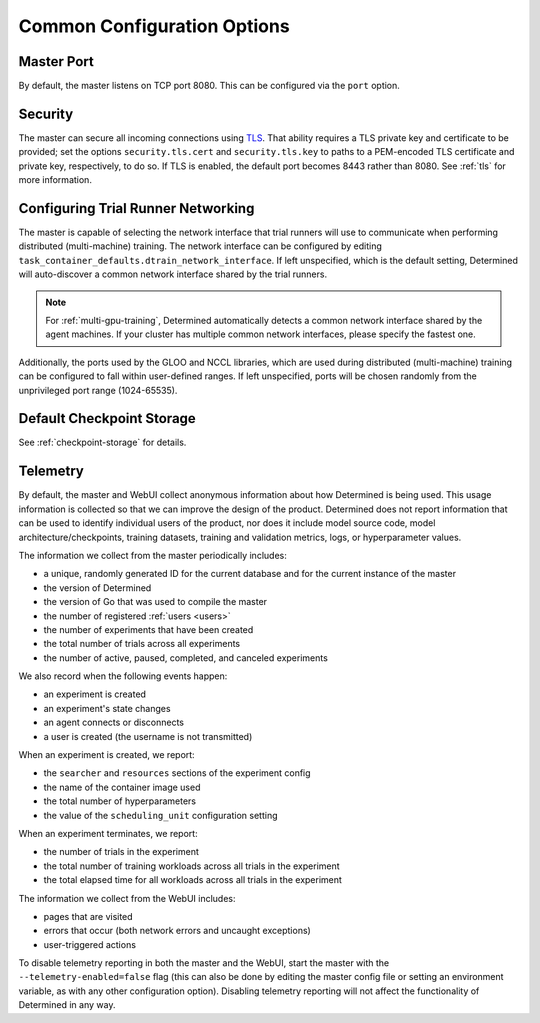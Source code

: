 .. _common-configuration-options:

#############################
 Common Configuration Options
#############################

***********
Master Port
***********

By default, the master listens on TCP port 8080. This can be configured via the ``port`` option.

.. _security:

***********
Security
***********

The master can secure all incoming connections using `TLS
<https://en.wikipedia.org/wiki/Transport_Layer_Security>`__. That ability requires a TLS private key
and certificate to be provided; set the options ``security.tls.cert`` and ``security.tls.key`` to
paths to a PEM-encoded TLS certificate and private key, respectively, to do so. If TLS is enabled,
the default port becomes 8443 rather than 8080. See :ref:`tls` for more information.

.. _agent-network-proxy:

********************************************
Configuring Trial Runner Networking
********************************************

The master is capable of selecting the network interface that trial runners will use to communicate
when performing distributed (multi-machine) training. The network interface can be configured by
editing ``task_container_defaults.dtrain_network_interface``. If left unspecified, which is the
default setting, Determined will auto-discover a common network interface shared by the trial
runners.

.. note::

   For :ref:`multi-gpu-training`, Determined automatically detects a common network interface shared
   by the agent machines. If your cluster has multiple common network interfaces, please specify the
   fastest one.

Additionally, the ports used by the GLOO and NCCL libraries, which are used during distributed
(multi-machine) training can be configured to fall within user-defined ranges. If left unspecified,
ports will be chosen randomly from the unprivileged port range (1024-65535).

*********************************
Default Checkpoint Storage
*********************************

See :ref:`checkpoint-storage` for details.

.. _telemetry:

***********
Telemetry
***********

By default, the master and WebUI collect anonymous information about how Determined is being used.
This usage information is collected so that we can improve the design of the product. Determined
does not report information that can be used to identify individual users of the product, nor does
it include model source code, model architecture/checkpoints, training datasets, training and
validation metrics, logs, or hyperparameter values.

The information we collect from the master periodically includes:

-  a unique, randomly generated ID for the current database and for the current instance of the
   master
-  the version of Determined
-  the version of Go that was used to compile the master
-  the number of registered :ref:`users <users>`
-  the number of experiments that have been created
-  the total number of trials across all experiments
-  the number of active, paused, completed, and canceled experiments

We also record when the following events happen:

-  an experiment is created
-  an experiment's state changes
-  an agent connects or disconnects
-  a user is created (the username is not transmitted)

When an experiment is created, we report:

-  the ``searcher`` and ``resources`` sections of the experiment config
-  the name of the container image used
-  the total number of hyperparameters
-  the value of the ``scheduling_unit`` configuration setting

When an experiment terminates, we report:

-  the number of trials in the experiment
-  the total number of training workloads across all trials in the experiment
-  the total elapsed time for all workloads across all trials in the experiment

The information we collect from the WebUI includes:

-  pages that are visited
-  errors that occur (both network errors and uncaught exceptions)
-  user-triggered actions

To disable telemetry reporting in both the master and the WebUI, start the master with the
``--telemetry-enabled=false`` flag (this can also be done by editing the master config file or
setting an environment variable, as with any other configuration option). Disabling telemetry
reporting will not affect the functionality of Determined in any way.
